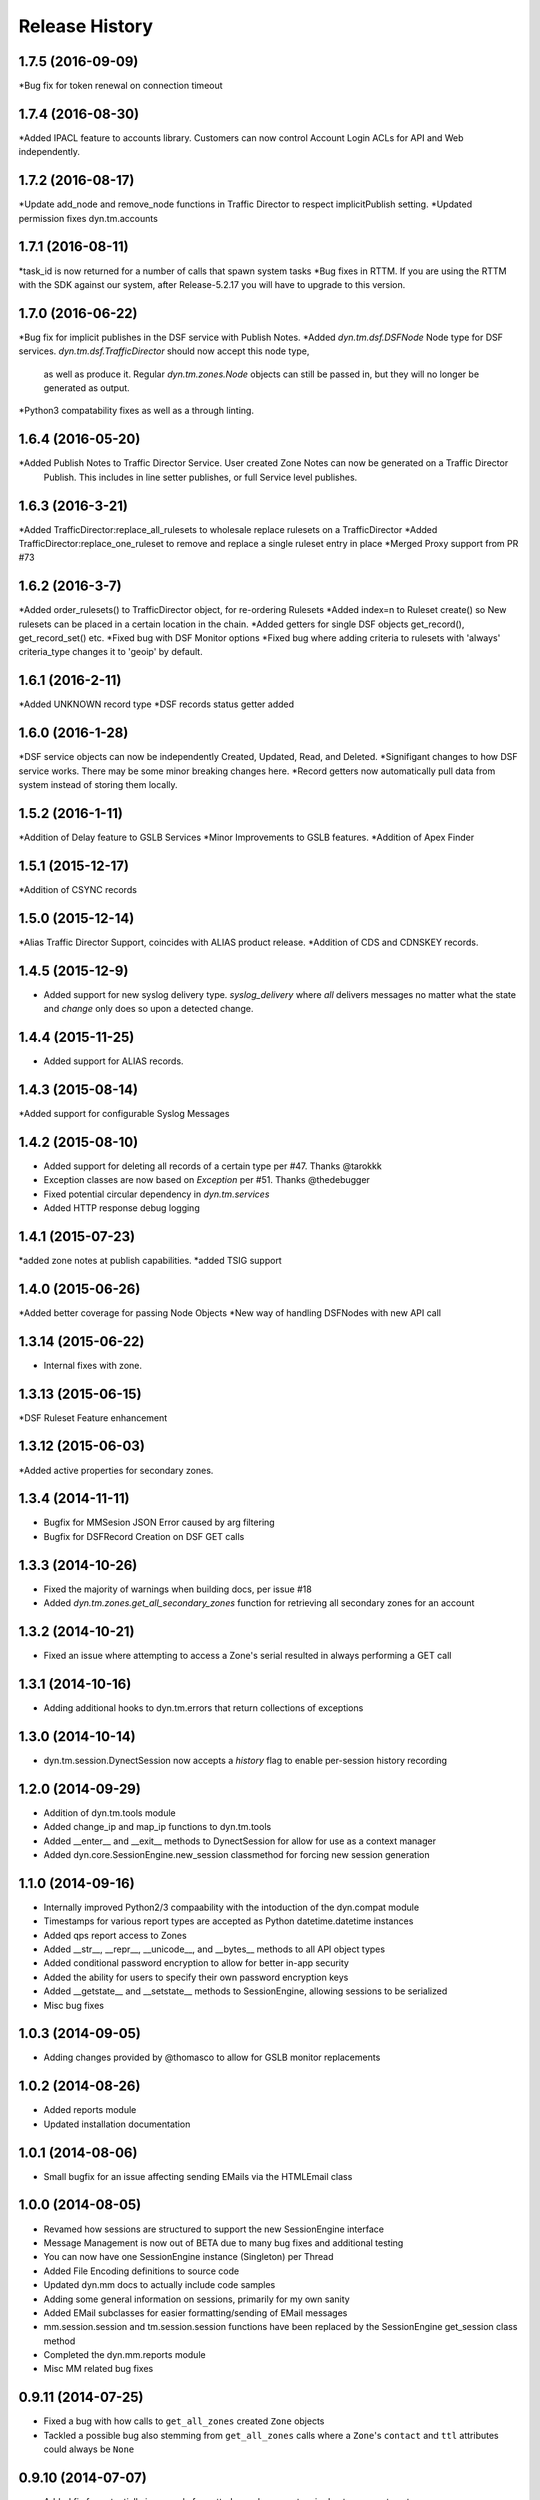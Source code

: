 Release History
---------------
1.7.5 (2016-09-09)
++++++++++++++++++
*Bug fix for token renewal on connection timeout

1.7.4 (2016-08-30)
++++++++++++++++++
*Added IPACL feature to accounts library. Customers can now control Account Login ACLs for API and Web independently.

1.7.2 (2016-08-17)
++++++++++++++++++
*Update add_node and remove_node functions in Traffic Director to respect implicitPublish setting.
*Updated permission fixes dyn.tm.accounts

1.7.1 (2016-08-11)
++++++++++++++++++
*task_id is now returned for a number of calls that spawn system tasks
*Bug fixes in RTTM. If you are using the RTTM with the SDK against our system, after Release-5.2.17 you will have to upgrade to this version.

1.7.0 (2016-06-22)
++++++++++++++++++
*Bug fix for implicit publishes in the DSF service with Publish Notes.
*Added `dyn.tm.dsf.DSFNode` Node type for DSF services. `dyn.tm.dsf.TrafficDirector` should now accept this node type,
 as well as produce it. Regular `dyn.tm.zones.Node` objects can still be passed in, but they will no longer be generated
 as output.
*Python3 compatability fixes as well as a through linting.


1.6.4 (2016-05-20)
++++++++++++++++++
*Added Publish Notes to Traffic Director Service. User created Zone Notes can now be generated on a Traffic Director
 Publish. This includes in line setter publishes, or full Service level publishes.

1.6.3 (2016-3-21)
++++++++++++++++
*Added TrafficDirector:replace_all_rulesets to wholesale replace rulesets on a TrafficDirector
*Added TrafficDirector:replace_one_ruleset to remove and replace a single ruleset entry in place
*Merged Proxy support from PR #73


1.6.2 (2016-3-7)
++++++++++++++++
*Added order_rulesets() to TrafficDirector object, for re-ordering Rulesets
*Added index=n to Ruleset create() so New rulesets can be placed in a certain location in the chain.
*Added getters for single DSF objects get_record(), get_record_set() etc.
*Fixed bug with DSF Monitor options
*Fixed bug where adding criteria to rulesets with 'always' criteria_type changes it to 'geoip' by default.

1.6.1 (2016-2-11)
+++++++++++++++++
*Added UNKNOWN record type
*DSF records status getter added

1.6.0 (2016-1-28)
+++++++++++++++++
*DSF service objects can now be independently Created, Updated, Read, and Deleted.
*Signifigant changes to how DSF service works. There may be some minor breaking changes here.
*Record getters now automatically pull data from system instead of storing them locally.

1.5.2 (2016-1-11)
+++++++++++++++++
*Addition of Delay feature to GSLB Services
*Minor Improvements to GSLB features.
*Addition of Apex Finder

1.5.1 (2015-12-17)
++++++++++++++++++
*Addition of CSYNC records

1.5.0 (2015-12-14)
++++++++++++++++++
*Alias Traffic Director Support, coincides with ALIAS product release.
*Addition of CDS and CDNSKEY records.


1.4.5 (2015-12-9)
+++++++++++++++++

* Added support for new syslog delivery type. `syslog_delivery` where `all` delivers messages no matter what the state and `change` only does so upon a detected change.


1.4.4 (2015-11-25)
++++++++++++++++++

* Added support for ALIAS records.

1.4.3 (2015-08-14)
++++++++++++++++++

*Added support for configurable Syslog Messages


1.4.2 (2015-08-10)
++++++++++++++++++

* Added support for deleting all records of a certain type per #47. Thanks @tarokkk
* Exception classes are now based on `Exception` per #51. Thanks @thedebugger
* Fixed potential circular dependency in `dyn.tm.services`
* Added HTTP response debug logging

1.4.1 (2015-07-23)
++++++++++++++++++

*added zone notes at publish capabilities.
*added TSIG support

1.4.0 (2015-06-26)
++++++++++++++++++

*Added better coverage for passing Node Objects
*New way of handling DSFNodes with new API call

1.3.14 (2015-06-22)
+++++++++++++++++++

* Internal fixes with zone.

1.3.13 (2015-06-15)
+++++++++++++++++++

*DSF Ruleset Feature enhancement

1.3.12 (2015-06-03)
+++++++++++++++++++

*Added active properties for secondary zones.


1.3.4 (2014-11-11)
++++++++++++++++++

* Bugfix for MMSesion JSON Error caused by arg filtering
* Bugfix for DSFRecord Creation on DSF GET calls

1.3.3 (2014-10-26)
++++++++++++++++++

* Fixed the majority of warnings when building docs, per issue #18
* Added `dyn.tm.zones.get_all_secondary_zones` function for retrieving all secondary zones for an account

1.3.2 (2014-10-21)
++++++++++++++++++

* Fixed an issue where attempting to access a Zone's serial resulted in always performing a GET call

1.3.1 (2014-10-16)
++++++++++++++++++

* Adding additional hooks to dyn.tm.errors that return collections of exceptions

1.3.0 (2014-10-14)
++++++++++++++++++

* dyn.tm.session.DynectSession now accepts a `history` flag to enable per-session history recording

1.2.0 (2014-09-29)
++++++++++++++++++

* Addition of dyn.tm.tools module
* Added change_ip and map_ip functions to dyn.tm.tools
* Added __enter__ and __exit__ methods to DynectSession for allow for use as a context manager
* Added dyn.core.SessionEngine.new_session classmethod for forcing new session generation

1.1.0 (2014-09-16)
++++++++++++++++++

* Internally improved Python2/3 compaability with the intoduction of the dyn.compat module
* Timestamps for various report types are accepted as Python datetime.datetime instances
* Added qps report access to Zones
* Added __str__, __repr__, __unicode__, and __bytes__ methods to all API object types
* Added conditional password encryption to allow for better in-app security
* Added the ability for users to specify their own password encryption keys
* Added __getstate__ and __setstate__ methods to SessionEngine, allowing sessions to be serialized
* Misc bug fixes

1.0.3 (2014-09-05)
++++++++++++++++++

* Adding changes provided by @thomasco to allow for GSLB monitor replacements

1.0.2 (2014-08-26)
++++++++++++++++++

* Added reports module
* Updated installation documentation

1.0.1 (2014-08-06)
++++++++++++++++++

* Small bugfix for an issue affecting sending EMails via the HTMLEmail class

1.0.0 (2014-08-05)
++++++++++++++++++

* Revamed how sessions are structured to support the new SessionEngine interface
* Message Management is now out of BETA due to many bug fixes and additional testing
* You can now have one SessionEngine instance (Singleton) per Thread
* Added File Encoding definitions to source code
* Updated dyn.mm docs to actually include code samples
* Adding some general information on sessions, primarily for my own sanity
* Added EMail subclasses for easier formatting/sending of EMail messages
* mm.session.session and tm.session.session functions have been replaced by the SessionEngine get_session class method
* Completed the dyn.mm.reports module
* Misc MM related bug fixes

0.9.11 (2014-07-25)
+++++++++++++++++++

* Fixed a bug with how calls to ``get_all_zones`` created ``Zone`` objects
* Tackled a possible bug also stemming from ``get_all_zones`` calls where a ``Zone``'s ``contact`` and ``ttl`` attributes could always be ``None``

0.9.10 (2014-07-07)
+++++++++++++++++++

* Added fix for potentially improperly formatted search parameters in dyn.tm.accounts.get_users

0.9.9 (2014-06-26)
++++++++++++++++++

* Added SecondaryZone delete method
* Added better User __str__ representations
* Added SOA TTL bug fix

0.9.6 (2014-05-16)
++++++++++++++++++

* Added Zone attribute updating
* Misc Bug fixes for Python 2.x/3.x cross-compatibility
* GSLB _build bug fix

0.9.5 (2014-05-12)
++++++++++++++++++

* Added custom User-Agent to DynectSession
* Added __all__ attributes where appropriate to simplify imports
* Improved dyn.tm.services import structure

0.9.3 (2014-05-08)
++++++++++++++++++

* Added Active class type for all TM services
* Misc DSFMonitor/Record bug fixes
* Added DSFMonitorEndpoint class

0.8.0 (2014-05-08)
++++++++++++++++++

* Integrated _APILists into GSLB and RTTM services
* Added a more intuitive polling solution for Zone XFERs

0.7.0 (2014-05-02)
++++++++++++++++++

* Fixed Notifier URI construction
* Added _APIDict and _APIList implementations to improve seamless updating of services
* Added custom DSF Record Type Objects to greatly improve ease of creation/management of DSF Services

0.6.0 (2014-04-23)
++++++++++++++++++

* Fixed Python 3.x support with singleton DynectSession instance
* Finished implementation of dyn.mm.accounts
* Improved RTTM support
* Added Zone XFER support
* Added code examples to documentation
* Added better Geo TM support including custom Geo Record Type objects

0.5.0 (2014-04-07)
++++++++++++++++++

* Added initial pass at Message Management BETA functionality
* Cleaned up exception raising and general logic involving internal exception handling

0.4.0 (2014-03-25)
++++++++++++++++++

* Initial fork of Cole Tuininga's code base
* Began creation of OO models
* General cleanup of .pyc files

0.3.0 (2012-10-05)
++++++++++++++++++

* Updated by Cole Tuininga <ctuininga@dyn.com>
* Compatibility update to work with Python 3, incorporating patches suggested by Jonathan Kamens <jkamens@quantopian.com>
* Added a newline to debug output when polling for a result

0.2.0 (2012-05-27)
++++++++++++++++++

* Updated by Cole Tuininga <ctuininga@dyn.com>
* Minor reorg to make it easier to add the library to PyPI

0.1.0 (2011-10-08)
++++++++++++++++++

* Updated by Cole Tuininga <ctuininga@dyn.com>
* Initial release
